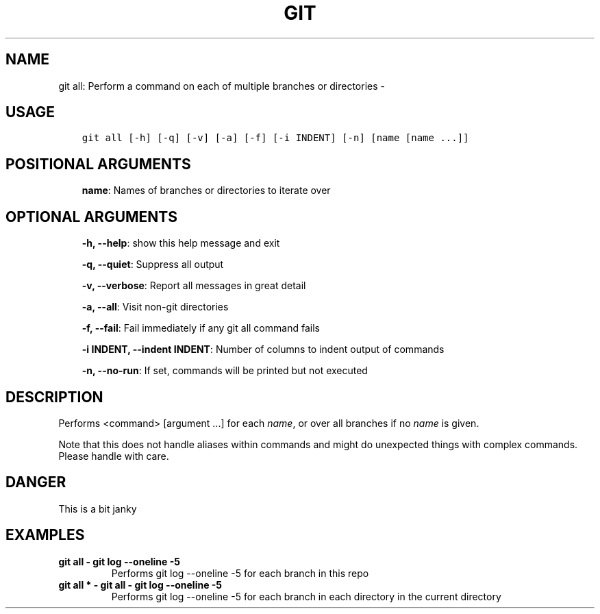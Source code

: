 .\" Man page generated from reStructuredText.
.
.TH GIT ALL: PERFORM A COMMAND ON EACH OF MULTIPLE BRANCHES OR DIRECTORIES  "" "" ""
.SH NAME
git all: Perform a command on each of multiple branches or directories \- 
.
.nr rst2man-indent-level 0
.
.de1 rstReportMargin
\\$1 \\n[an-margin]
level \\n[rst2man-indent-level]
level margin: \\n[rst2man-indent\\n[rst2man-indent-level]]
-
\\n[rst2man-indent0]
\\n[rst2man-indent1]
\\n[rst2man-indent2]
..
.de1 INDENT
.\" .rstReportMargin pre:
. RS \\$1
. nr rst2man-indent\\n[rst2man-indent-level] \\n[an-margin]
. nr rst2man-indent-level +1
.\" .rstReportMargin post:
..
.de UNINDENT
. RE
.\" indent \\n[an-margin]
.\" old: \\n[rst2man-indent\\n[rst2man-indent-level]]
.nr rst2man-indent-level -1
.\" new: \\n[rst2man-indent\\n[rst2man-indent-level]]
.in \\n[rst2man-indent\\n[rst2man-indent-level]]u
..
.SH USAGE
.INDENT 0.0
.INDENT 3.5
.sp
.nf
.ft C
git all [\-h] [\-q] [\-v] [\-a] [\-f] [\-i INDENT] [\-n] [name [name ...]]
.ft P
.fi
.UNINDENT
.UNINDENT
.SH POSITIONAL ARGUMENTS
.INDENT 0.0
.INDENT 3.5
\fBname\fP: Names of branches or directories to iterate over
.UNINDENT
.UNINDENT
.SH OPTIONAL ARGUMENTS
.INDENT 0.0
.INDENT 3.5
\fB\-h, \-\-help\fP: show this help message and exit
.sp
\fB\-q, \-\-quiet\fP: Suppress all output
.sp
\fB\-v, \-\-verbose\fP: Report all messages in great detail
.sp
\fB\-a, \-\-all\fP: Visit non\-git directories
.sp
\fB\-f, \-\-fail\fP: Fail immediately if any git all command fails
.sp
\fB\-i INDENT, \-\-indent INDENT\fP: Number of columns to indent output of commands
.sp
\fB\-n, \-\-no\-run\fP: If set, commands will be printed but not executed
.UNINDENT
.UNINDENT
.SH DESCRIPTION
.sp
Performs <command> [argument ...] for each \fIname\fP, or over all
branches if no \fIname\fP is given.
.sp
Note that this does not handle aliases within commands and might do
unexpected things with complex commands.  Please handle with care.
.SH DANGER
.sp
This is a bit janky
.SH EXAMPLES
.INDENT 0.0
.TP
.B \fBgit all \- git log \-\-oneline \-5\fP
Performs git log \-\-oneline \-5 for each branch in this repo
.TP
.B \fBgit all * \- git all \- git log \-\-oneline \-5\fP
Performs git log \-\-oneline \-5 for each branch in each
directory in the current directory
.UNINDENT
.\" Generated by docutils manpage writer.
.
